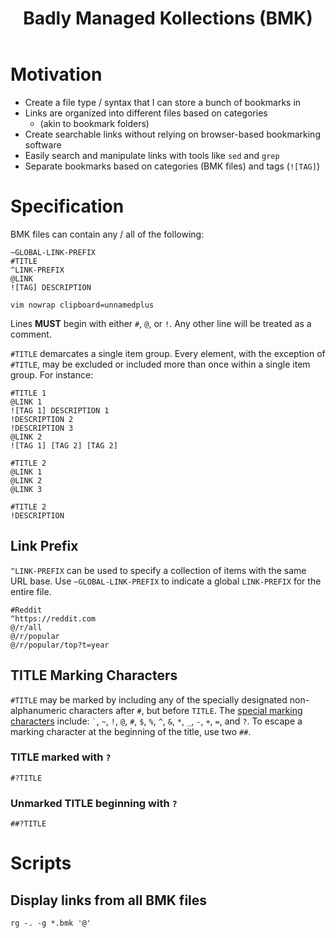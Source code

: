 #+title: Badly Managed Kollections (BMK)
#+description: Specifications for the BMK file type.

* Motivation
+ Create a file type / syntax that I can store a bunch of bookmarks in
+ Links are organized into different files based on categories
  + (akin to bookmark folders)
+ Create searchable links without relying on browser-based bookmarking software
+ Easily search and manipulate links with tools like =sed= and =grep=
+ Separate bookmarks based on categories (BMK files) and tags (=![TAG]=)

* Specification
BMK files can contain any / all of the following:

#+begin_example
~GLOBAL-LINK-PREFIX
#TITLE
^LINK-PREFIX
@LINK
![TAG] DESCRIPTION

vim nowrap clipboard=unnamedplus
#+end_example

Lines *MUST* begin with either =#=, =@=, or =!=. Any other line will be treated as a comment.

=#TITLE= demarcates a single item group. Every element, with the exception of =#TITLE=, may be excluded or included more than once within a single item group. For instance:

#+begin_example
#TITLE 1
@LINK 1
![TAG 1] DESCRIPTION 1
!DESCRIPTION 2
!DESCRIPTION 3
@LINK 2
![TAG 1] [TAG 2] [TAG 2]

#TITLE 2
@LINK 1
@LINK 2
@LINK 3

#TITLE 2
!DESCRIPTION
#+end_example

** Link Prefix
=^LINK-PREFIX= can be used to specify a collection of items with the same URL base. Use =~GLOBAL-LINK-PREFIX= to indicate a global =LINK-PREFIX= for the entire file.

#+begin_example
#Reddit
^https://reddit.com
@/r/all
@/r/popular
@/r/popular/top?t=year
#+end_example

** TITLE Marking Characters
=#TITLE= may be marked by including any of the specially designated non-alphanumeric characters after =#=, but before =TITLE=.
The _special marking characters_ include: =`=, =~=, =!=, =@=, =#=, =$=, =%=, =^=, =&=, =*=, =_=, =-=, =+=, ===, and =?=.
To escape a marking character at the beginning of the title, use two =##=.

*** TITLE marked with ~?~
#+begin_example
#?TITLE
#+end_example

*** Unmarked TITLE beginning with ~?~
#+begin_example
##?TITLE
#+end_example
* Scripts
** Display links from all BMK files
#+begin_example
rg -. -g *.bmk '@'
#+end_example
